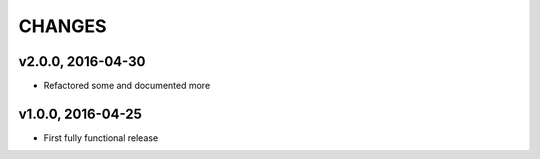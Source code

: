 CHANGES
********

v2.0.0, 2016-04-30
===================
- Refactored some and documented more


v1.0.0, 2016-04-25
===================
- First fully functional release